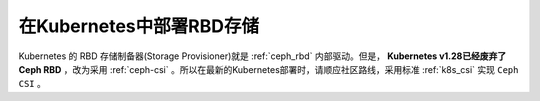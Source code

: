 .. _k8s_rbd:

=============================
在Kubernetes中部署RBD存储
=============================

Kubernetes 的 RBD 存储制备器(Storage Provisioner)就是 :ref:`ceph_rbd` 内部驱动。但是， **Kubernetes v1.28已经废弃了Ceph RBD** ，改为采用 :ref:`ceph-csi` 。所以在最新的Kubernetes部署时，请顺应社区路线，采用标准 :ref:`k8s_csi` 实现 ``Ceph CSI`` 。
